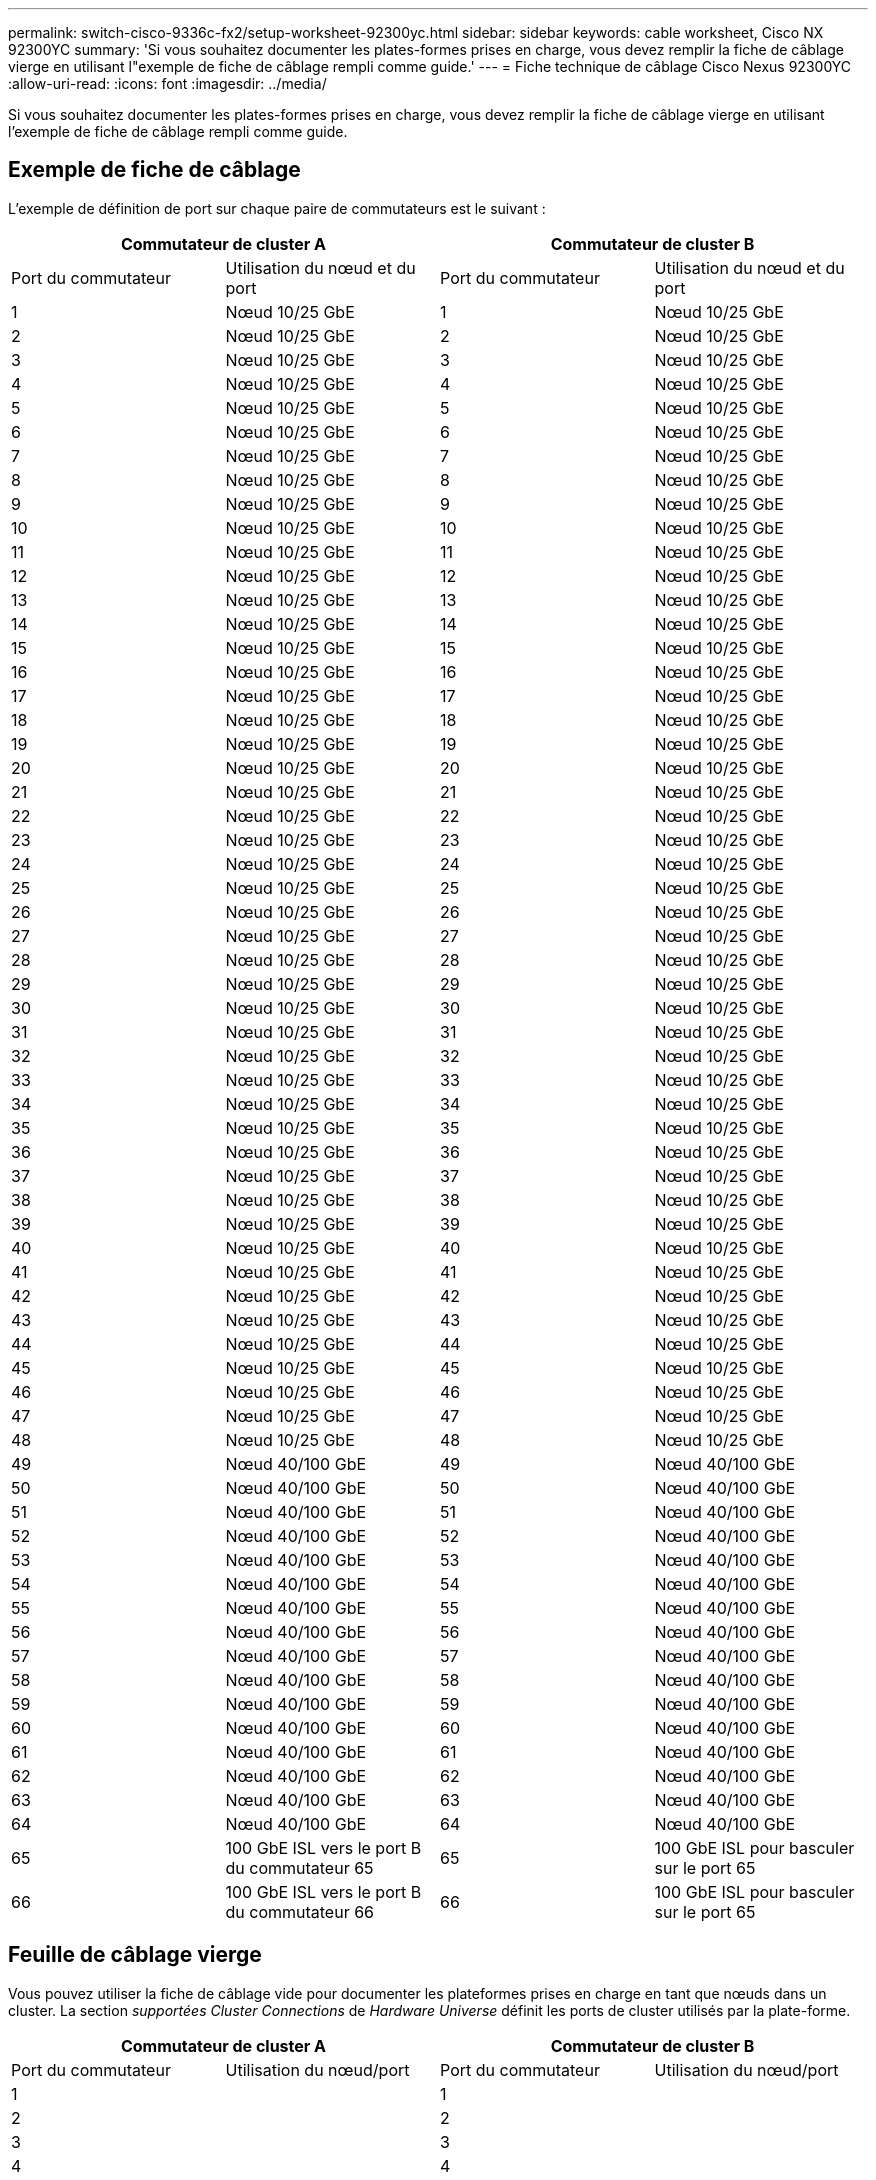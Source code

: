 ---
permalink: switch-cisco-9336c-fx2/setup-worksheet-92300yc.html 
sidebar: sidebar 
keywords: cable worksheet, Cisco NX 92300YC 
summary: 'Si vous souhaitez documenter les plates-formes prises en charge, vous devez remplir la fiche de câblage vierge en utilisant l"exemple de fiche de câblage rempli comme guide.' 
---
= Fiche technique de câblage Cisco Nexus 92300YC
:allow-uri-read: 
:icons: font
:imagesdir: ../media/


[role="lead"]
Si vous souhaitez documenter les plates-formes prises en charge, vous devez remplir la fiche de câblage vierge en utilisant l'exemple de fiche de câblage rempli comme guide.



== Exemple de fiche de câblage

L'exemple de définition de port sur chaque paire de commutateurs est le suivant :

[cols="1, 1, 1, 1"]
|===
2+| Commutateur de cluster A 2+| Commutateur de cluster B 


| Port du commutateur | Utilisation du nœud et du port | Port du commutateur | Utilisation du nœud et du port 


 a| 
1
 a| 
Nœud 10/25 GbE
 a| 
1
 a| 
Nœud 10/25 GbE



 a| 
2
 a| 
Nœud 10/25 GbE
 a| 
2
 a| 
Nœud 10/25 GbE



 a| 
3
 a| 
Nœud 10/25 GbE
 a| 
3
 a| 
Nœud 10/25 GbE



 a| 
4
 a| 
Nœud 10/25 GbE
 a| 
4
 a| 
Nœud 10/25 GbE



 a| 
5
 a| 
Nœud 10/25 GbE
 a| 
5
 a| 
Nœud 10/25 GbE



 a| 
6
 a| 
Nœud 10/25 GbE
 a| 
6
 a| 
Nœud 10/25 GbE



 a| 
7
 a| 
Nœud 10/25 GbE
 a| 
7
 a| 
Nœud 10/25 GbE



 a| 
8
 a| 
Nœud 10/25 GbE
 a| 
8
 a| 
Nœud 10/25 GbE



 a| 
9
 a| 
Nœud 10/25 GbE
 a| 
9
 a| 
Nœud 10/25 GbE



 a| 
10
 a| 
Nœud 10/25 GbE
 a| 
10
 a| 
Nœud 10/25 GbE



 a| 
11
 a| 
Nœud 10/25 GbE
 a| 
11
 a| 
Nœud 10/25 GbE



 a| 
12
 a| 
Nœud 10/25 GbE
 a| 
12
 a| 
Nœud 10/25 GbE



 a| 
13
 a| 
Nœud 10/25 GbE
 a| 
13
 a| 
Nœud 10/25 GbE



 a| 
14
 a| 
Nœud 10/25 GbE
 a| 
14
 a| 
Nœud 10/25 GbE



 a| 
15
 a| 
Nœud 10/25 GbE
 a| 
15
 a| 
Nœud 10/25 GbE



 a| 
16
 a| 
Nœud 10/25 GbE
 a| 
16
 a| 
Nœud 10/25 GbE



 a| 
17
 a| 
Nœud 10/25 GbE
 a| 
17
 a| 
Nœud 10/25 GbE



 a| 
18
 a| 
Nœud 10/25 GbE
 a| 
18
 a| 
Nœud 10/25 GbE



 a| 
19
 a| 
Nœud 10/25 GbE
 a| 
19
 a| 
Nœud 10/25 GbE



 a| 
20
 a| 
Nœud 10/25 GbE
 a| 
20
 a| 
Nœud 10/25 GbE



 a| 
21
 a| 
Nœud 10/25 GbE
 a| 
21
 a| 
Nœud 10/25 GbE



 a| 
22
 a| 
Nœud 10/25 GbE
 a| 
22
 a| 
Nœud 10/25 GbE



 a| 
23
 a| 
Nœud 10/25 GbE
 a| 
23
 a| 
Nœud 10/25 GbE



 a| 
24
 a| 
Nœud 10/25 GbE
 a| 
24
 a| 
Nœud 10/25 GbE



 a| 
25
 a| 
Nœud 10/25 GbE
 a| 
25
 a| 
Nœud 10/25 GbE



 a| 
26
 a| 
Nœud 10/25 GbE
 a| 
26
 a| 
Nœud 10/25 GbE



 a| 
27
 a| 
Nœud 10/25 GbE
 a| 
27
 a| 
Nœud 10/25 GbE



 a| 
28
 a| 
Nœud 10/25 GbE
 a| 
28
 a| 
Nœud 10/25 GbE



 a| 
29
 a| 
Nœud 10/25 GbE
 a| 
29
 a| 
Nœud 10/25 GbE



 a| 
30
 a| 
Nœud 10/25 GbE
 a| 
30
 a| 
Nœud 10/25 GbE



 a| 
31
 a| 
Nœud 10/25 GbE
 a| 
31
 a| 
Nœud 10/25 GbE



 a| 
32
 a| 
Nœud 10/25 GbE
 a| 
32
 a| 
Nœud 10/25 GbE



 a| 
33
 a| 
Nœud 10/25 GbE
 a| 
33
 a| 
Nœud 10/25 GbE



 a| 
34
 a| 
Nœud 10/25 GbE
 a| 
34
 a| 
Nœud 10/25 GbE



 a| 
35
 a| 
Nœud 10/25 GbE
 a| 
35
 a| 
Nœud 10/25 GbE



 a| 
36
 a| 
Nœud 10/25 GbE
 a| 
36
 a| 
Nœud 10/25 GbE



 a| 
37
 a| 
Nœud 10/25 GbE
 a| 
37
 a| 
Nœud 10/25 GbE



 a| 
38
 a| 
Nœud 10/25 GbE
 a| 
38
 a| 
Nœud 10/25 GbE



 a| 
39
 a| 
Nœud 10/25 GbE
 a| 
39
 a| 
Nœud 10/25 GbE



 a| 
40
 a| 
Nœud 10/25 GbE
 a| 
40
 a| 
Nœud 10/25 GbE



 a| 
41
 a| 
Nœud 10/25 GbE
 a| 
41
 a| 
Nœud 10/25 GbE



 a| 
42
 a| 
Nœud 10/25 GbE
 a| 
42
 a| 
Nœud 10/25 GbE



 a| 
43
 a| 
Nœud 10/25 GbE
 a| 
43
 a| 
Nœud 10/25 GbE



 a| 
44
 a| 
Nœud 10/25 GbE
 a| 
44
 a| 
Nœud 10/25 GbE



 a| 
45
 a| 
Nœud 10/25 GbE
 a| 
45
 a| 
Nœud 10/25 GbE



 a| 
46
 a| 
Nœud 10/25 GbE
 a| 
46
 a| 
Nœud 10/25 GbE



 a| 
47
 a| 
Nœud 10/25 GbE
 a| 
47
 a| 
Nœud 10/25 GbE



 a| 
48
 a| 
Nœud 10/25 GbE
 a| 
48
 a| 
Nœud 10/25 GbE



 a| 
49
 a| 
Nœud 40/100 GbE
 a| 
49
 a| 
Nœud 40/100 GbE



 a| 
50
 a| 
Nœud 40/100 GbE
 a| 
50
 a| 
Nœud 40/100 GbE



 a| 
51
 a| 
Nœud 40/100 GbE
 a| 
51
 a| 
Nœud 40/100 GbE



 a| 
52
 a| 
Nœud 40/100 GbE
 a| 
52
 a| 
Nœud 40/100 GbE



 a| 
53
 a| 
Nœud 40/100 GbE
 a| 
53
 a| 
Nœud 40/100 GbE



 a| 
54
 a| 
Nœud 40/100 GbE
 a| 
54
 a| 
Nœud 40/100 GbE



 a| 
55
 a| 
Nœud 40/100 GbE
 a| 
55
 a| 
Nœud 40/100 GbE



 a| 
56
 a| 
Nœud 40/100 GbE
 a| 
56
 a| 
Nœud 40/100 GbE



 a| 
57
 a| 
Nœud 40/100 GbE
 a| 
57
 a| 
Nœud 40/100 GbE



 a| 
58
 a| 
Nœud 40/100 GbE
 a| 
58
 a| 
Nœud 40/100 GbE



 a| 
59
 a| 
Nœud 40/100 GbE
 a| 
59
 a| 
Nœud 40/100 GbE



 a| 
60
 a| 
Nœud 40/100 GbE
 a| 
60
 a| 
Nœud 40/100 GbE



 a| 
61
 a| 
Nœud 40/100 GbE
 a| 
61
 a| 
Nœud 40/100 GbE



 a| 
62
 a| 
Nœud 40/100 GbE
 a| 
62
 a| 
Nœud 40/100 GbE



 a| 
63
 a| 
Nœud 40/100 GbE
 a| 
63
 a| 
Nœud 40/100 GbE



 a| 
64
 a| 
Nœud 40/100 GbE
 a| 
64
 a| 
Nœud 40/100 GbE



 a| 
65
 a| 
100 GbE ISL vers le port B du commutateur 65
 a| 
65
 a| 
100 GbE ISL pour basculer sur le port 65



 a| 
66
 a| 
100 GbE ISL vers le port B du commutateur 66
 a| 
66
 a| 
100 GbE ISL pour basculer sur le port 65

|===


== Feuille de câblage vierge

Vous pouvez utiliser la fiche de câblage vide pour documenter les plateformes prises en charge en tant que nœuds dans un cluster. La section _supportées Cluster Connections_ de _Hardware Universe_ définit les ports de cluster utilisés par la plate-forme.

[cols="1, 1, 1, 1"]
|===
2+| Commutateur de cluster A 2+| Commutateur de cluster B 


| Port du commutateur | Utilisation du nœud/port | Port du commutateur | Utilisation du nœud/port 


 a| 
1
 a| 
 a| 
1
 a| 



 a| 
2
 a| 
 a| 
2
 a| 



 a| 
3
 a| 
 a| 
3
 a| 



 a| 
4
 a| 
 a| 
4
 a| 



 a| 
5
 a| 
 a| 
5
 a| 



 a| 
6
 a| 
 a| 
6
 a| 



 a| 
7
 a| 
 a| 
7
 a| 



 a| 
8
 a| 
 a| 
8
 a| 



 a| 
9
 a| 
 a| 
9
 a| 



 a| 
10
 a| 
 a| 
10
 a| 



 a| 
11
 a| 
 a| 
11
 a| 



 a| 
12
 a| 
 a| 
12
 a| 



 a| 
13
 a| 
 a| 
13
 a| 



 a| 
14
 a| 
 a| 
14
 a| 



 a| 
15
 a| 
 a| 
15
 a| 



 a| 
16
 a| 
 a| 
16
 a| 



 a| 
17
 a| 
 a| 
17
 a| 



 a| 
18
 a| 
 a| 
18
 a| 



 a| 
19
 a| 
 a| 
19
 a| 



 a| 
20
 a| 
 a| 
20
 a| 



 a| 
21
 a| 
 a| 
21
 a| 



 a| 
22
 a| 
 a| 
22
 a| 



 a| 
23
 a| 
 a| 
23
 a| 



 a| 
24
 a| 
 a| 
24
 a| 



 a| 
25
 a| 
 a| 
25
 a| 



 a| 
26
 a| 
 a| 
26
 a| 



 a| 
27
 a| 
 a| 
27
 a| 



 a| 
28
 a| 
 a| 
28
 a| 



 a| 
29
 a| 
 a| 
29
 a| 



 a| 
30
 a| 
 a| 
30
 a| 



 a| 
31
 a| 
 a| 
31
 a| 



 a| 
32
 a| 
 a| 
32
 a| 



 a| 
33
 a| 
 a| 
33
 a| 



 a| 
34
 a| 
 a| 
34
 a| 



 a| 
35
 a| 
 a| 
35
 a| 



 a| 
36
 a| 
 a| 
36
 a| 



 a| 
37
 a| 
 a| 
37
 a| 



 a| 
38
 a| 
 a| 
38
 a| 



 a| 
39
 a| 
 a| 
39
 a| 



 a| 
40
 a| 
 a| 
40
 a| 



 a| 
41
 a| 
 a| 
41
 a| 



 a| 
42
 a| 
 a| 
42
 a| 



 a| 
43
 a| 
 a| 
43
 a| 



 a| 
44
 a| 
 a| 
44
 a| 



 a| 
45
 a| 
 a| 
45
 a| 



 a| 
46
 a| 
 a| 
46
 a| 



 a| 
47
 a| 
 a| 
47
 a| 



 a| 
48
 a| 
 a| 
48
 a| 



 a| 
49
 a| 
 a| 
49
 a| 



 a| 
50
 a| 
 a| 
50
 a| 



 a| 
51
 a| 
 a| 
51
 a| 



 a| 
52
 a| 
 a| 
52
 a| 



 a| 
53
 a| 
 a| 
53
 a| 



 a| 
54
 a| 
 a| 
54
 a| 



 a| 
55
 a| 
 a| 
55
 a| 



 a| 
56
 a| 
 a| 
56
 a| 



 a| 
57
 a| 
 a| 
57
 a| 



 a| 
58
 a| 
 a| 
58
 a| 



 a| 
59
 a| 
 a| 
59
 a| 



 a| 
60
 a| 
 a| 
60
 a| 



 a| 
61
 a| 
 a| 
61
 a| 



 a| 
62
 a| 
 a| 
62
 a| 



 a| 
63
 a| 
 a| 
63
 a| 



 a| 
64
 a| 
 a| 
64
 a| 



 a| 
65
 a| 
ISL vers le port B du commutateur 65
 a| 
65
 a| 
ISL pour basculer sur le port A 65



 a| 
66
 a| 
ISL vers le port B du commutateur 66
 a| 
66
 a| 
ISL pour basculer sur le port A 66

|===